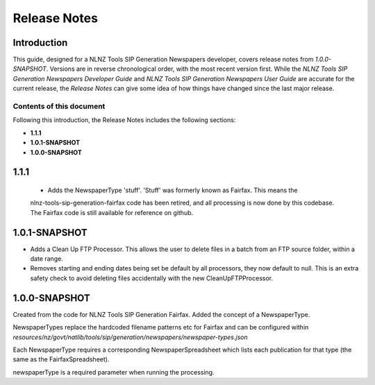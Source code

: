 =============
Release Notes
=============


Introduction
============

This guide, designed for a NLNZ Tools SIP Generation Newspapers developer, covers release notes from `1.0.0-SNAPSHOT`.
Versions are in reverse chronological order, with the most recent version first. While the
*NLNZ Tools SIP Generation Newspapers Developer Guide* and *NLNZ Tools SIP Generation Newspapers User Guide* are accurate for
the current release, the *Release Notes* can give some idea of how things have changed since the last major release.

Contents of this document
-------------------------

Following this introduction, the Release Notes includes the following sections:

-   **1.1.1**

-   **1.0.1-SNAPSHOT**

-   **1.0.0-SNAPSHOT**

1.1.1
==============

    - Adds the NewspaperType 'stuff'. 'Stuff' was formerly known as Fairfax. This means the
    nlnz-tools-sip-generation-fairfax code has been retired, and all processing is now done by this codebase.
    The Fairfax code is still available for reference on github.

1.0.1-SNAPSHOT
==============

-   Adds a Clean Up FTP Processor. This allows the user to delete files in a batch from an FTP source folder, within a
    date range.

-   Removes starting and ending dates being set be default by all processors, they now default to null. This is an extra
    safety check to avoid deleting files accidentally with the new CleanUpFTPProcessor.

1.0.0-SNAPSHOT
==============

Created from the code for NLNZ Tools SIP Generation Fairfax. Added the concept of a NewspaperType.

NewspaperTypes replace the hardcoded filename patterns etc for Fairfax and can be configured within
`resources/nz/govt/natlib/tools/sip/generation/newspapers/newspaper-types.json`

Each NewspaperType requires a corresponding NewspaperSpreadsheet which lists each publication for that type
(the same as the FairfaxSpreadsheet).

newspaperType is a required parameter when running the processing.


